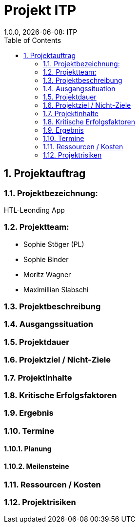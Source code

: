 = Projekt ITP
1.0.0, {docdate}: ITP
//:toc-placement!:  // prevents the generation of the doc at this position, so it can be printed afterwards
:sourcedir: ../src/main/java
:icons: font
:sectnums:    // Nummerierung der Überschriften / section numbering
:toc: left
:experimental:


== Projektauftrag

=== Projektbezeichnung:
HTL-Leonding App

=== Projektteam:
- Sophie Stöger (PL)
- Sophie Binder
- Moritz Wagner
- Maximillian Slabschi

=== Projektbeschreibung

=== Ausgangssituation

=== Projektdauer

=== Projektziel / Nicht-Ziele

=== Projektinhalte

=== Kritische Erfolgsfaktoren

=== Ergebnis

=== Termine

==== Planung

====  Meilensteine


=== Ressourcen / Kosten


=== Projektrisiken
